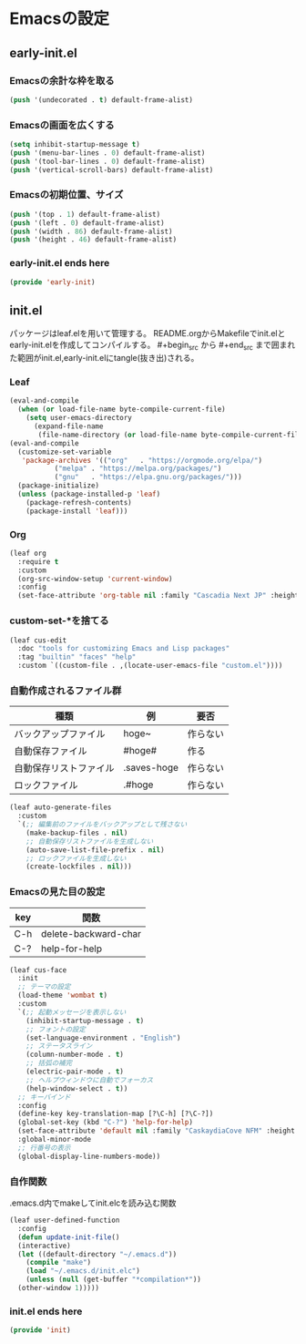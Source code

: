 #+STARTUP: content
* Emacsの設定
** early-init.el
*** Emacsの余計な枠を取る
#+begin_src emacs-lisp :tangle early-init.el
  (push '(undecorated . t) default-frame-alist)
#+end_src
*** Emacsの画面を広くする
#+begin_src emacs-lisp :tangle early-init.el
  (setq inhibit-startup-message t)
  (push '(menu-bar-lines . 0) default-frame-alist)
  (push '(tool-bar-lines . 0) default-frame-alist)
  (push '(vertical-scroll-bars) default-frame-alist)
#+end_src
*** Emacsの初期位置、サイズ
#+begin_src emacs-lisp :tangle early-init.el
  (push '(top . 1) default-frame-alist)
  (push '(left . 0) default-frame-alist)
  (push '(width . 86) default-frame-alist)
  (push '(height . 46) default-frame-alist)
#+end_src
*** early-init.el ends here
#+begin_src emacs-lisp :tangle early-init.el
  (provide 'early-init)
#+end_src
** init.el
パッケージはleaf.elを用いて管理する。
README.orgからMakefileでinit.elとearly-init.elを作成してコンパイルする。
#⁠+begin_src から #+end_src まで囲まれた範囲がinit.el,early-init.elにtangle(抜き出)される。
*** Leaf
#+begin_src emacs-lisp :tangle init.el
  (eval-and-compile
    (when (or load-file-name byte-compile-current-file)
      (setq user-emacs-directory
	    (expand-file-name
	     (file-name-directory (or load-file-name byte-compile-current-file))))))
  (eval-and-compile
    (customize-set-variable
     'package-archives '(("org"   . "https://orgmode.org/elpa/")
			 ("melpa" . "https://melpa.org/packages/")
			 ("gnu"   . "https://elpa.gnu.org/packages/")))
    (package-initialize)
    (unless (package-installed-p 'leaf)
      (package-refresh-contents)
      (package-install 'leaf)))
#+end_src
*** Org
#+begin_src emacs-lisp :tangle init.el
  (leaf org
    :require t
    :custom
    (org-src-window-setup 'current-window)
    :config
    (set-face-attribute 'org-table nil :family "Cascadia Next JP" :height 135))
#+end_src
*** custom-set-*を捨てる
#+begin_src emacs-lisp :tangle init.el
  (leaf cus-edit
    :doc "tools for customizing Emacs and Lisp packages"
    :tag "builtin" "faces" "help"
    :custom `((custom-file . ,(locate-user-emacs-file "custom.el"))))
#+end_src
*** 自動作成されるファイル群
| 種類                | 例           | 要否    |
|--------------------+-------------+--------|
| バックアップファイル  | hoge~       | 作らない |
| 自動保存ファイル      | #hoge#      | 作る    |
| 自動保存リストファイル | .saves-hoge | 作らない |
| ロックファイル       | .#hoge      | 作らない |
#+begin_src emacs-lisp :tangle init.el
  (leaf auto-generate-files
    :custom
    `(;; 編集前のファイルをバックアップとして残さない
      (make-backup-files . nil)
      ;; 自動保存リストファイルを生成しない
      (auto-save-list-file-prefix . nil)
      ;; ロックファイルを生成しない
      (create-lockfiles . nil)))
#+end_src
*** Emacsの見た目の設定
| key | 関数                  |
|-----+----------------------|
| C-h | delete-backward-char |
| C-? | help-for-help        |
#+begin_src emacs-lisp :tangle init.el
  (leaf cus-face
    :init
    ;; テーマの設定
    (load-theme 'wombat t)
    :custom
    `(;; 起動メッセージを表示しない
      (inhibit-startup-message . t)
      ;; フォントの設定
      (set-language-environment . "English")
      ;; ステータスライン
      (column-number-mode . t)
      ;; 括弧の補完
      (electric-pair-mode . t)
      ;; ヘルプウィンドウに自動でフォーカス
      (help-window-select . t))
    ;; キーバインド
    :config
    (define-key key-translation-map [?\C-h] [?\C-?])
    (global-set-key (kbd "C-?") 'help-for-help)
    (set-face-attribute 'default nil :family "CaskaydiaCove NFM" :height 135)
    :global-minor-mode
    ;; 行番号の表示
    (global-display-line-numbers-mode))
#+end_src
*** 自作関数
.emacs.d内でmakeしてinit.elcを読み込む関数
#+begin_src emacs-lisp :tangle init.el
  (leaf user-defined-function
    :config
    (defun update-init-file()
    (interactive)
    (let ((default-directory "~/.emacs.d"))
      (compile "make")
      (load "~/.emacs.d/init.elc")
      (unless (null (get-buffer "*compilation*"))
	(other-window 1)))))
#+end_src
*** init.el ends here
#+begin_src emacs-lisp :tangle init.el
  (provide 'init)
#+end_src
